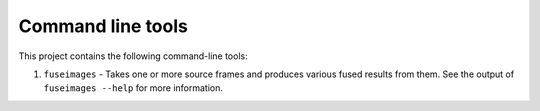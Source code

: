 Command line tools
==================

This project contains the following command-line tools:

1. ``fuseimages`` - Takes one or more source frames and produces various fused
   results from them. See the output of ``fuseimages --help`` for more information.
